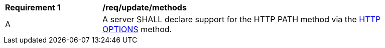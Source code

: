 [[req_update_methods]]
[width="90%",cols="2,6a"]
|===
^|*Requirement {counter:per-id}* |*/req/update/methods*
^|A |A server SHALL declare support for the HTTP PATH method via the <<options,HTTP OPTIONS>> method.
|===
